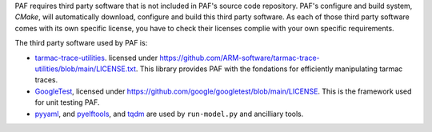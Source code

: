 PAF requires third party software that is not included in PAF's source code
repository. PAF's configure and build system, `CMake`, will automatically
download, configure and build this third party software. As each of those
third party software comes with its own specific license, you have to check
their licenses complie with your own specific requirements.

The third party software used by PAF is:

- `tarmac-trace-utilities <https://github.com/ARM-software/tarmac-trace-utilities>`_.
  licensed under https://github.com/ARM-software/tarmac-trace-utilities/blob/main/LICENSE.txt.
  This library provides PAF with the fondations for efficiently manipulating tarmac traces.

- `GoogleTest <https://github.com/google/googletest>`_,
  licensed under https://github.com/google/googletest/blob/main/LICENSE.
  This is the framework used for unit testing PAF.

- `pyyaml <https://pypi.org/project/PyYAML/>`_,
  and `pyelftools <https://pypi.org/project/pyelftools/>`_,
  and `tqdm <https://pypi.org/project/tqdm/>`_ are used by ``run-model.py`` and ancilliary tools.
